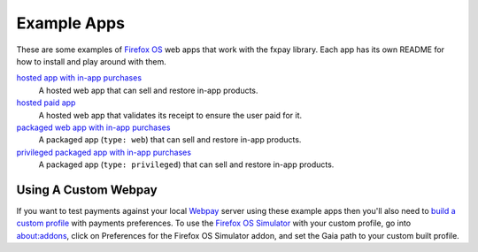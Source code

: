 ============
Example Apps
============

These are some examples of `Firefox OS`_ web apps that work with the
fxpay library. Each app has its own README for how to install and
play around with them.

`hosted app with in-app purchases <hosted/>`_
    A hosted web app that can sell and restore in-app products.

`hosted paid app <hosted-paid-app/>`_
    A hosted web app that validates its receipt to ensure the user paid for it.

`packaged web app with in-app purchases <packaged-web/>`_
    A packaged app (``type: web``) that can sell and restore in-app products.

`privileged packaged app with in-app purchases <packaged/>`_
    A packaged app (``type: privileged``) that can sell and restore in-app products.

Using A Custom Webpay
---------------------

If you want to test payments against your local `Webpay`_ server
using these example apps then you'll also need to
`build a custom profile`_ with payments
preferences. To use the `Firefox OS Simulator`_ with your custom profile,
go into about:addons, click on Preferences for the
Firefox OS Simulator addon, and set the Gaia path to your custom built
profile.

.. _`Firefox OS`: https://developer.mozilla.org/en-US/Firefox_OS
.. _`Firefox OS Simulator`: https://developer.mozilla.org/en-US/docs/Tools/Firefox_OS_Simulator
.. _Webpay: https://github.com/mozilla/webpay
.. _`build a custom profile`: http://marketplace.readthedocs.org/en/latest/topics/payments.html#build-a-custom-b2g-profile
